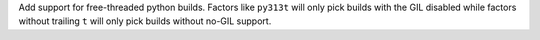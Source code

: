 Add support for free-threaded python builds.
Factors like ``py313t`` will only pick builds with the GIL disabled while factors without trailing ``t`` will only pick
builds without no-GIL support.
